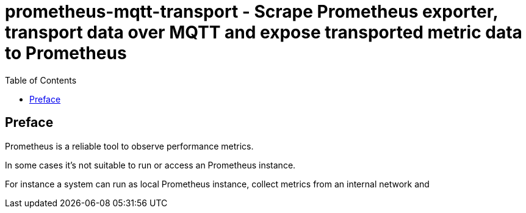 = prometheus-mqtt-transport - Scrape Prometheus exporter,  transport data over MQTT and expose transported metric data to Prometheus
:source-highlighter: rouge
:rouge-style: gruvbox
:stylesheet: asciidoc.css
:toc: left

== Preface
Prometheus is a reliable tool to observe performance metrics.

In some cases it's not suitable to run or access an Prometheus instance.

For instance a system can run as local Prometheus instance, collect metrics
from an internal network and 
